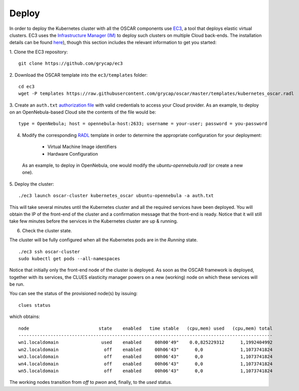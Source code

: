 Deploy
======

In order to deploy the Kubernetes cluster with all the OSCAR components use `EC3 <https://github.com/grycap/ec3>`_, a tool that deploys elastic virtual clusters. EC3 uses the `Infrastructure Manager (IM) <https://www.grycap.upv.es/im>`_ to deploy such clusters on multiple Cloud back-ends.
The installation details can be found `here <https://ec3.readthedocs.io/en/latest/intro.html#installation>`_), though this section includes the relevant information to get you started:



1. Clone the EC3 repository:
::

  git clone https://github.com/grycap/ec3

2. Download the OSCAR template into the ``ec3/templates`` folder:
::

  cd ec3
  wget -P templates https://raw.githubusercontent.com/grycap/oscar/master/templates/kubernetes_oscar.radl

3. Create an ``auth.txt`` `authorization file <https://ec3.readthedocs.io/en/devel/ec3.html#authorization-file>`_ with valid credentials to access your Cloud provider.  
As an example, to deploy on an OpenNebula-based Cloud site the contents of the file would be:
::

  type = OpenNebula; host = opennebula-host:2633; username = your-user; password = you-password

4. Modify the corresponding `RADL <https://imdocs.readthedocs.io/en/latest/radl.html#resource-and-application-description-language-radl>`_ template in order to determine the appropriate configuration for your deployment:

  * Virtual Machine Image identifiers 
  * Hardware Configuration

 As an example, to deploy in OpenNebula, one would modify the `ubuntu-opennebula.radl` (or create a new one).

5. Deploy the cluster:
::

  ./ec3 launch oscar-cluster kubernetes_oscar ubuntu-opennebula -a auth.txt 

This will take several minutes until the Kubernetes cluster and all the required services have been deployed.
You will obtain the IP of the front-end of the cluster and a confirmation message that the front-end is ready.
Notice that it will still take few minutes before the services in the Kubernetes cluster are up & running.

6. Check the cluster state.

The cluster will be fully configured when all the Kubernetes pods are in the `Running` state.
:: 

 ./ec3 ssh oscar-cluster
 sudo kubectl get pods --all-namespaces 

Notice that initially only the front-end node of the cluster is deployed. 
As soon as the OSCAR framework is deployed, together with its services, the CLUES elasticity manager powers on a new (working) node on which these services will be run.

You can see the status of the provisioned node(s) by issuing:
::

 clues status


which obtains:
::

  node                          state    enabled   time stable   (cpu,mem) used   (cpu,mem) total
  -----------------------------------------------------------------------------------------------
  wn1.localdomain                used    enabled     00h00'49"    0.0,825229312      1,1992404992
  wn2.localdomain                 off    enabled     00h06'43"      0,0              1,1073741824
  wn3.localdomain                 off    enabled     00h06'43"      0,0              1,1073741824
  wn4.localdomain                 off    enabled     00h06'43"      0,0              1,1073741824
  wn5.localdomain                 off    enabled     00h06'43"      0,0              1,1073741824

The working nodes transition from `off` to `pwon` and, finally, to the `used` status. 